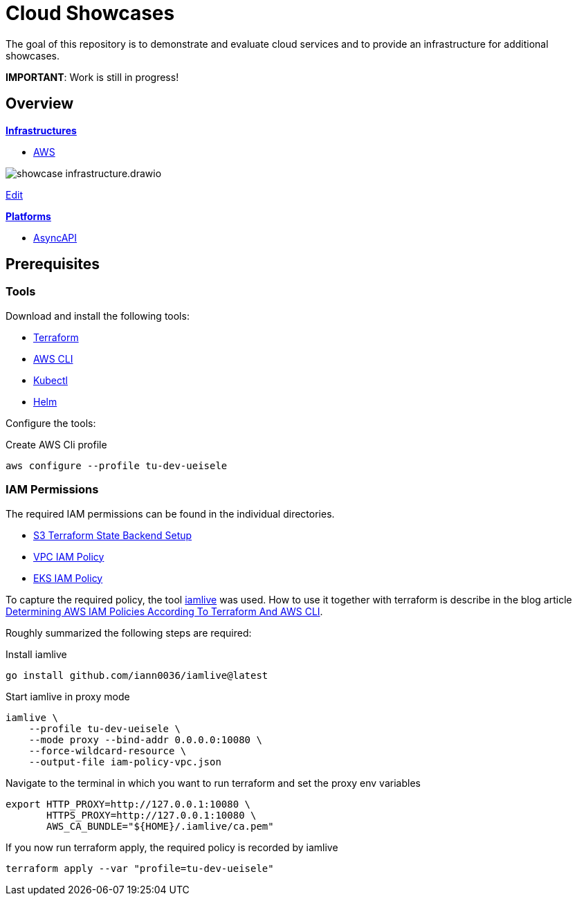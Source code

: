 = Cloud Showcases

The goal of this repository is to demonstrate and evaluate cloud services and to provide an infrastructure for additional showcases.

*IMPORTANT*: Work is still in progress!

== Overview

*link:infrastructure/README.adoc[Infrastructures]*

* link:infrastructure/aws/README.adoc[AWS]

image:infrastructure/showcase-infrastructure.drawio.png[]

link:https://app.diagrams.net/#Hueisele%2Fshowcases-cloud%2Fmain%2Finfrastructure%2Fshowcase-infrastructure.drawio.png[Edit, window=\"_blank\"]

*link:platform/README.adoc[Platforms]*

* link:platform/asyncapi/README.adoc[AsyncAPI]

== Prerequisites

=== Tools

Download and install the following tools:

* link:https://www.terraform.io/downloads[Terraform]
* link:https://docs.aws.amazon.com/cli/latest/userguide/getting-started-install.html[AWS CLI]
* link:https://kubernetes.io/docs/tasks/tools/[Kubectl]
* link:https://helm.sh/docs/intro/install/[Helm]

Configure the tools:

.Create AWS Cli profile
[source,bash]
----
aws configure --profile tu-dev-ueisele
----

=== IAM Permissions

The required IAM permissions can be found in the individual directories.

* link:infrastructure/aws/tfstate-s3/required-iam-policy.json[S3 Terraform State Backend Setup]
* link:infrastructure/aws/vpc/required-iam-policy.json[VPC IAM Policy]
* link:infrastructure/aws/eks/terraform/required-iam-policy.json[EKS IAM Policy]

To capture the required policy, the tool link:https://github.com/iann0036/iamlive[iamlive] was used. How to use it together with terraform is describe in the blog article link:https://meirg.co.il/2021/04/23/determining-aws-iam-policies-according-to-terraform-and-aws-cli/[Determining AWS IAM Policies According To Terraform And AWS CLI].

Roughly summarized the following steps are required:

.Install iamlive
[source,bash]
----
go install github.com/iann0036/iamlive@latest
----

.Start iamlive in proxy mode
[source,bash]
----
iamlive \
    --profile tu-dev-ueisele \
    --mode proxy --bind-addr 0.0.0.0:10080 \
    --force-wildcard-resource \
    --output-file iam-policy-vpc.json
----

.Navigate to the terminal in which you want to run terraform and set the proxy env variables
[source,bash]
----
export HTTP_PROXY=http://127.0.0.1:10080 \
       HTTPS_PROXY=http://127.0.0.1:10080 \
       AWS_CA_BUNDLE="${HOME}/.iamlive/ca.pem"
----

.If you now run terraform apply, the required policy is recorded by iamlive
[source,bash]
----
terraform apply --var "profile=tu-dev-ueisele"
----